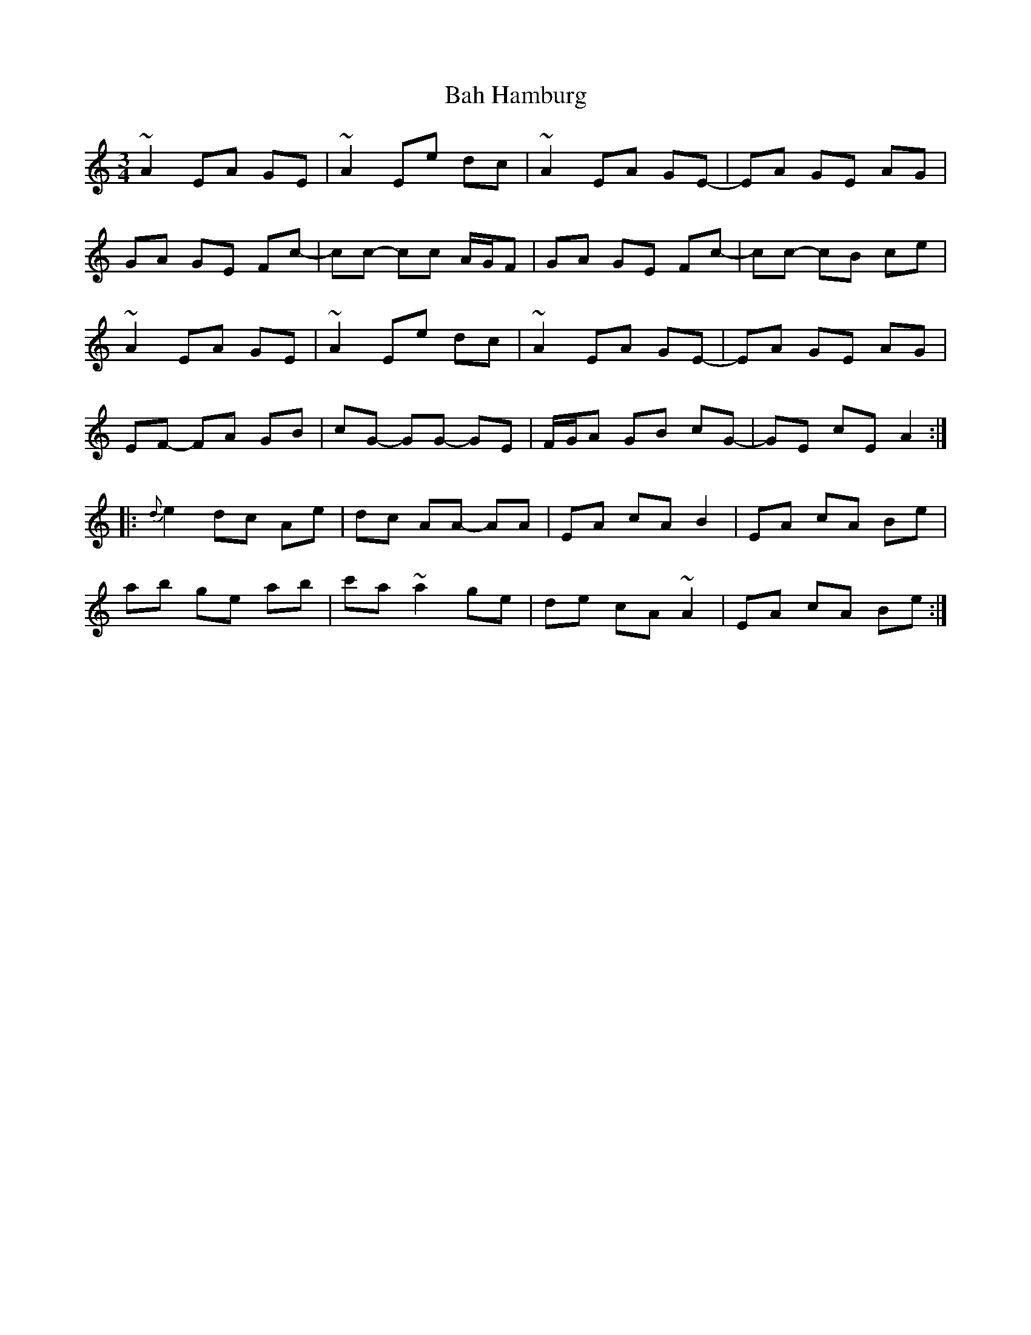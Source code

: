 X: 2347
T: Bah Hamburg
R: waltz
M: 3/4
K: Aminor
~A2 EA GE|~A2 Ee dc|~A2 EA GE-|EA GE AG|
GA GE Fc-|cc- cc A/G/F|GA GE Fc-|cc- cB ce|
~A2 EA GE|~A2 Ee dc|~A2 EA GE-|EA GE AG|
EF- FA GB|cG- GG- GE|F/G/A GB cG-|GE cE A2:|
|:{d}e2 dc Ae|dc AA- AA|EA cA B2|EA cA Be|
ab ge ab|c'a ~a2 ge|de cA ~A2|EA cA Be:|


